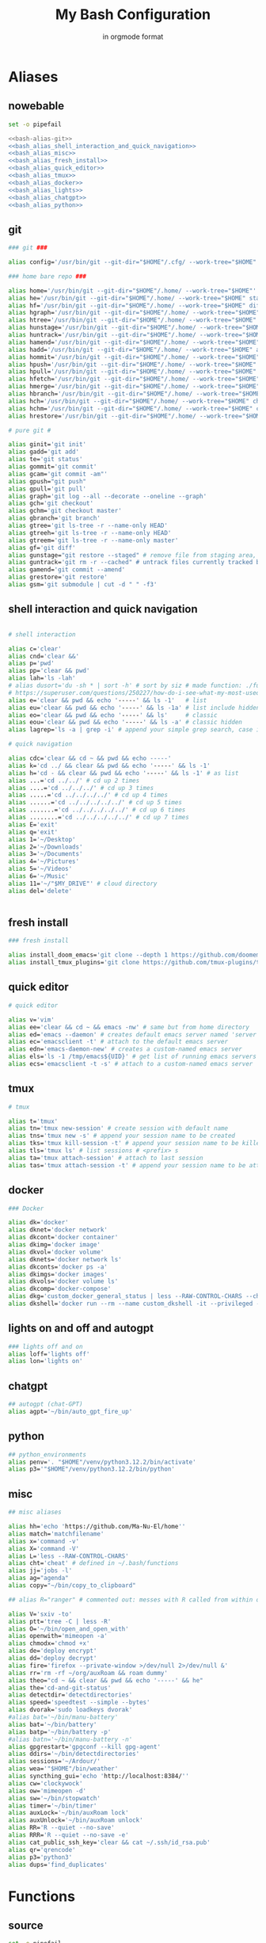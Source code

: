 :TITLE_SUBTITLE_AND_EXPORT_FILE_NAME:
#+TITLE: My Bash Configuration
#+SUBTITLE: in orgmode format
#+EXPORT_FILE_NAME: ./export/bash_configuration
:END:

* Aliases
** nowebable

#+begin_src bash :tangle aliases :shebang "#!/usr/bin/env bash" :tangle-mode (identity #o755) :noweb yes
set -o pipefail

<<bash-alias-git>>
<<bash_alias_shell_interaction_and_quick_navigation>>
<<bash_alias_misc>>
<<bash_alias_fresh_install>>
<<bash_alias_quick_editor>>
<<bash_alias_tmux>>
<<bash_alias_docker>>
<<bash_alias_lights>>
<<bash_alias_chatgpt>>
<<bash_alias_python>>
#+end_src

** git

#+name: bash-alias-git
#+begin_src bash
### git ###

alias config='/usr/bin/git --git-dir="$HOME"/.cfg/ --work-tree="$HOME"'

### home bare repo ###

alias home='/usr/bin/git --git-dir="$HOME"/.home/ --work-tree="$HOME"'
alias he='/usr/bin/git --git-dir="$HOME"/.home/ --work-tree="$HOME" status' # same idea as "te"
alias hf='/usr/bin/git --git-dir="$HOME"/.home/ --work-tree="$HOME" diff'
alias hgraph='/usr/bin/git --git-dir="$HOME"/.home/ --work-tree="$HOME" log --all --decorate --oneline --graph'
alias htree='/usr/bin/git --git-dir="$HOME"/.home/ --work-tree="$HOME" ls-tree --name-only master'
alias hunstage='/usr/bin/git --git-dir="$HOME"/.home/ --work-tree="$HOME" restore --staged'
alias huntrack='/usr/bin/git --git-dir="$HOME"/.home/ --work-tree="$HOME" rm -r --cached'
alias hamend='/usr/bin/git --git-dir="$HOME"/.home/ --work-tree="$HOME" commit --amend'
alias hadd='/usr/bin/git --git-dir="$HOME"/.home/ --work-tree="$HOME" add'
alias hommit='/usr/bin/git --git-dir="$HOME"/.home/ --work-tree="$HOME" commit'
alias hpush='/usr/bin/git --git-dir="$HOME"/.home/ --work-tree="$HOME" push'
alias hpull='/usr/bin/git --git-dir="$HOME"/.home/ --work-tree="$HOME" pull'
alias hfetch='/usr/bin/git --git-dir="$HOME"/.home/ --work-tree="$HOME" fetch'
alias hmerge='/usr/bin/git --git-dir="$HOME"/.home/ --work-tree="$HOME" merge'
alias hbranch='/usr/bin/git --git-dir="$HOME"/.home/ --work-tree="$HOME" branch'
alias hch='/usr/bin/git --git-dir="$HOME"/.home/ --work-tree="$HOME" checkout'
alias hchm='/usr/bin/git --git-dir="$HOME"/.home/ --work-tree="$HOME" checkout master'
alias hrestore='/usr/bin/git --git-dir="$HOME"/.home/ --work-tree="$HOME" restore'

# pure git #

alias ginit='git init'
alias gadd='git add'
alias te='git status'
alias gommit='git commit'
alias gcam='git commit -am"'
alias gpush="git push"
alias gpull='git pull'
alias graph='git log --all --decorate --oneline --graph'
alias gch='git checkout'
alias gchm='git checkout master'
alias gbranch='git branch'
alias gtree='git ls-tree -r --name-only HEAD'
alias gtreeh='git ls-tree -r --name-only HEAD'
alias gtreem='git ls-tree -r --name-only master'
alias gf='git diff'
alias gunstage="git restore --staged" # remove file from staging area, '-r' flag for directorie'
alias guntrack='git rm -r --cached" # untrack files currently tracked by git, '-r' flag for directorie'
alias gamend='git commit --amend'
alias grestore='git restore'
alias gsm='git submodule | cut -d " " -f3'
#+end_src

** shell interaction and quick navigation

#+name: bash_alias_shell_interaction_and_quick_navigation
#+begin_src bash :tangle no

# shell interaction

alias c='clear'
alias cnd='clear &&'
alias p='pwd'
alias pp='clear && pwd'
alias lah='ls -lah'
# alias dusort='du -sh * | sort -h' # sort by siz # made function: ./functions
# https://superuser.com/questions/250227/how-do-i-see-what-my-most-used-linux-command-are
alias e='clear && pwd && echo '-----' && ls -1'   # list
alias eu='clear && pwd && echo '-----' && ls -1a' # list include hidden
alias eo='clear && pwd && echo '-----' && ls'     # classic
alias eou='clear && pwd && echo '-----' && ls -a' # classic hidden
alias lagrep='ls -a | grep -i' # append your simple grep search, case insensitive

# quick navigation

alias cdc='clear && cd ~ && pwd && echo -----'
alias k='cd ../ && clear && pwd && echo '-----' && ls -1'
alias h='cd - && clear && pwd && echo '-----' && ls -1' # as list
alias ...='cd ../../' # cd up 2 times
alias ....='cd ../../../' # cd up 3 times
alias .....='cd ../../../../' # cd up 4 times
alias ......='cd ../../../../../' # cd up 5 times
alias .......='cd ../../../../../' # cd up 6 times
alias ........='cd ../../../../../' # cd up 7 times
alias E='exit'
alias q='exit'
alias 1='~/Desktop'
alias 2='~/Downloads'
alias 3='~/Documents'
alias 4='~/Pictures'
alias 5='~/Videos'
alias 6='~/Music'
alias 11='~/"$MY_DRIVE"' # cloud directory
alias del='delete'
#+end_src

#+begin_src bash :tangle no
#+end_src

** fresh install

#+name: bash_alias_fresh_install
#+begin_src bash :tangle no
### fresh install

alias install_doom_emacs='git clone --depth 1 https://github.com/doomemacs/doomemacs ~/.emacs.d && ~/.emacs.d/bin/doom install'
alias install_tmux_plugins='git clone https://github.com/tmux-plugins/tpm ~/.tmux/plugins/tpm' # install packages on fresh OS
#+end_src

** quick editor

#+name: bash_alias_quick_editor
#+begin_src bash :tangle no
# quick editor

alias v='vim'
alias ee='clear && cd ~ && emacs -nw' # same but from home directory
alias ed='emacs --daemon' # creates default emacs server named 'server'
alias ec='emacsclient -t' # attach to the default emacs server
alias edn='emacs-daemon-new' # creates a custom-named emacs server
alias els='ls -1 /tmp/emacs${UID}' # get list of running emacs servers
alias ecs='emacsclient -t -s' # attach to a custom-named emacs server
#+end_src

** tmux

#+name: bash_alias_tmux
#+begin_src bash :tangle no
# tmux

alias t='tmux'
alias tn='tmux new-session' # create session with default name
alias tns='tmux new -s' # append your session name to be created
alias tks='tmux kill-session -t' # append your session name to be killed
alias tls='tmux ls' # list sessions # <prefix> s
alias ta='tmux attach-session' # attach to last session
alias tas='tmux attach-session -t' # append your session name to be attached to
#+end_src

** docker

#+name: bash_alias_docker
#+begin_src bash :tangle no
### Docker

alias dk='docker'
alias dknet='docker network'
alias dkcont='docker container'
alias dkimg='docker image'
alias dkvol='docker volume'
alias dknets='docker network ls'
alias dkconts='docker ps -a'
alias dkimgs='docker images'
alias dkvols='docker volume ls'
alias dkcomp='docker-compose'
alias dkg='custom_docker_general_status | less --RAW-CONTROL-CHARS --chop-long-lines'
alias dkshell='docker run --rm --name custom_dkshell -it --privileged --pid=host walkerlee/nsenter -t 1 -m -u -i -n sh'
#+end_src

** lights on and off and autogpt

#+name: bash_alias_lights
#+begin_src bash :tangle no
### lights off and on
alias loff='lights off'
alias lon='lights on'
#+end_src

** chatgpt

#+name: bash_alias_chatgpt
#+begin_src bash :tangle no
## autogpt (chat-GPT)
alias agpt='~/bin/auto_gpt_fire_up'
#+end_src

** python

#+name: bash_alias_python
#+begin_src bash :tangle no
## python_environments
alias penv='. "$HOME"/venv/python3.12.2/bin/activate'
alias p3='"$HOME"/venv/python3.12.2/bin/python'
#+end_src

** misc

#+name: bash_alias_misc
#+begin_src bash :tangle no
## misc aliases

alias hh='echo 'https://github.com/Ma-Nu-El/home''
alias match='matchfilename'
alias x='command -v'
alias X='command -V'
alias L='less --RAW-CONTROL-CHARS'
alias cht='cheat' # defined in ~/.bash/functions
alias jj='jobs -l'
alias ag="agenda"
alias copy="~/bin/copy_to_clipboard"

## alias R="ranger" # commented out: messes with R called from within orgmode.

alias V='sxiv -to'
alias ptt='tree -C | less -R'
alias O='~/bin/open_and_open_with'
alias openwith='mimeopen -a'
alias chmodx='chmod +x'
alias de='deploy encrypt'
alias dd='deploy decrypt'
alias fire='firefox --private-window >/dev/null 2>/dev/null &'
alias rr='rm -rf ~/org/auxRoam && roam dummy'
alias theo="cd ~ && clear && pwd && echo '-----' && he"
alias the='cd-and-git-status'
alias detectdir='detectdirectories'
alias speed='speedtest --simple --bytes'
alias dvorak='sudo loadkeys dvorak'
#alias bat='~/bin/manu-battery'
alias bat='~/bin/battery'
alias batp='~/bin/battery -p'
#alias batn='~/bin/manu-battery -n'
alias gpgrestart='gpgconf --kill gpg-agent'
alias ddirs='~/bin/detectdirectories'
alias sessions='~/Ardour/'
alias wea='"$HOME"/bin/weather'
alias syncthing_gui='echo 'http://localhost:8384/''
alias cw='clockywock'
alias ow='mimeopen -d'
alias sw='~/bin/stopwatch'
alias timer='~/bin/timer'
alias auxLock='~/bin/auxRoam lock'
alias auxUnlock='~/bin/auxRoam unlock'
alias RR='R --quiet --no-save'
alias RRR='R --quiet --no-save -e'
alias cat_public_ssh_key='clear && cat ~/.ssh/id_rsa.pub'
alias qr='qrencode'
alias p3='python3'
alias dups='find_duplicates'
#+end_src

* Functions
** source

#+begin_src bash :tangle ./functions :shebang "#!/usr/bin/env bash" :tangle-mode (identity #o755) :noweb yes
set -o pipefail

<<bash_function_manuclone>>
<<bash_function_cd_and_git_status>>
<<bash_function_cd_and_ls>>
<<bash_function_quickjump>>
<<bash_function_dusort>>
<<bash_function_cheat>>
<<bash_function_redshift>>
<<bash_function_psaux>>
<<bash_function_lights>>
<<bash_function_now>>
<<bash_function_agenda>>
<<bash_function_find_duplicates_in_file>>
#+end_src

** manuclone

#+name: bash_function_manuclone
#+begin_src bash :tangle no
manuclone(){
	if [[ -z "$1"  ]]
	then
		echo "example: 'manuclone foo bar' is the same as"
		echo "'git clone git@github.com:Ma-Nu-El/foo bar'"
	else
	git clone git@github.com:Ma-Nu-El/"$1"
	fi
}
#+end_src

** cd_and_git_status

#+name: bash_function_cd_and_git_status
#+begin_src bash :tangle no
# cd and git status into directory
cd-and-git-status(){
if [ -d "$1" ] # if argument is a directory
then
	cd "$1" || exit
	clear && pwd && echo "-----" && git status
else
	if [ -z "$1" ]
	then
		clear && pwd && git status
	fi
fi
}
#+end_src

** cd_and_ls

#+name: bash_function_cd_and_ls
#+begin_src bash :tangle no
# cd and ls
ue(){
cd "$1" && clear && pwd && echo '-----' && ls
}
#+end_src

** quick jump to DRIVE

#+name: bash_function_quickjump
#+begin_src bash :tangle no
# quick jumps to $MY_DRIVE
drive(){
if [[ "$1" ]]
then
    cd "$MY_DRIVE"/"$1" || return
    pwd
fi

if [[ -z "$1" ]]
then
    cd "$MY_DRIVE" || return
    pwd
fi
}

# https://unix.stackexchange.com/questions/6435/how-to-check-if-pwd-is-a-subdirectory-of-a-given-path
org(){

if [[ "$1" ]]
then
    cd "$HOME"/"$MY_DRIVE"/org/"$1" || return
    pwd
fi

if [[ -z "$1" ]]
then
    cd "$HOME"/"$MY_DRIVE"/org/ || return
    pwd
fi

# HELP SYSTEM

if [[ $1 == '-h' || $1 == '--help' || $1 == '-?' || $1 == 'help' ]]
then
	echo "'~'/.bash/functions org"
	echo "Bash function for quick navigation to directories located in"
    echo "$HOME/"$MY_DRIVE"/org"
	echo "USAGE"
	echo "    drive OPTIONS"
	echo "OPTIONS"
	echo "  --help, -h, -?, help"
	echo "      Display this page."
	echo "  foo"
	echo "      'cd ~/"$MY_DRIVE"/org/foo"
	echo "  bar"
	echo "      'cd ~/"$MY_DRIVE"/org/bar"
fi
}
#+end_src

** sort by size

#+name: bash_function_dusort
#+begin_src bash :tangle no
# sort by size
dusort() {

if [[ -z "$1" ]]
then
	du -sh ./* | sort -h
fi

if [[ "$1" == "-1" ]]
then
	du -h ./* -d 1 | sort -h
fi

# HELP SYSTEM

if [[ $1 == '-h' || $1 == '--help' || $1 == '-?' || $1 == 'help' ]]
then
	echo "'~'/.bash/functions dusort"
	echo "Bash function for sorting files/directories by size"
	echo "USAGE"
	echo "    dusort OPTIONS"
	echo "OPTIONS"
	echo "  --help, -h, -?, help"
	echo "      Display this page."
	echo "  -1"
	echo "      With 1 more depth level."
fi

}
#+end_src

** cheat

#+name: bash_function_cheat
#+begin_src bash :tangle no
cheat (){
	if [[ -z "$1"  ]]
	then
                curl cheat.sh | less --RAW-CONTROL-CHARS
	else
                curl cheat.sh/"$1" | less --RAW-CONTROL-CHARS
	fi
}
#+end_src

** red

#+name: bash_function_redshift
#+begin_src bash :tangle no
red (){
	if [[ -z "$1"  ]]
	then
                redshift -x
	else
                redshift -O "$1"
	fi
}
#+end_src

** psaux

#+name: bash_function_psaux
#+begin_src bash :tangle no
psaux(){
  # select 2nd and lats field with awk
  ps aux | awk '{print $2, $NF}' | less -S
}
#+end_src

** lights

#+name: bash_function_lights
#+begin_src bash :tangle no
lights(){
case "$1" in
    on)
	  ~/bin/set_theme_to_light ;;
    off)
	  ~/bin/set_theme_to_dark ;;
esac
}
#+end_src

** now

#+name: bash_function_now
#+begin_src bash :tangle no
now(){
    date "+%Y-%m-%d %H:%M:%S" && \
    gcal --starting-day=1 --with-week-number --highlighting=no
}
#+end_src

** agenda

#+name: bash_function_agenda
#+begin_src bash :tangle no
agenda(){
	if [[ -z "$1"  ]]
	then
                "$HOME"/bin/python/agenda_manu.py --today | less --RAW-CONTROL-CHARS
	else
                "$HOME"/bin/python/agenda_manu.py "$1" | less --RAW-CONTROL-CHARS
	fi
}
#+end_src

** find_duplicates_in_file
:PROPERTIES:
:CREATED:  [2024-07-30 Tue 18:10]
:END:

#+name: bash_function_find_duplicates_in_file
#+begin_src bash :tangle no
# Function to sort the file and find duplicate lines
find_duplicates() {
  if [ -z "$1" ]; then
    echo "Usage: find_duplicates FILE"
    echo "This script find duplicate lines in FILE"
    return 1
  fi

  if [ ! -f "$1" ]; then
    echo "Error: File '$1' not found."
    return 1
  fi

  sort "$1" | uniq -d
}
#+end_src
* Environments

#+begin_src bash :tangle ./env :shebang "#!/usr/bin/env bash" :tangle-mode (identity #o755)
# https://google.github.io/styleguide/shellguide.html#s7-naming-conventions
# https://unix.stackexchange.com/questions/42847/are-there-naming-conventions-for-variables-in-shell-scripts
export MY_ALIASES="$HOME/.bash/aliases"
export MY_PROMPT="$HOME/.bash/prompt"
export MY_FUNCTIONS="$HOME/.bash/functions"
export LV2_PATH="/usr/local/lib/lv2:/usr/lib/lv2:$HOME/.lv2"
# https://discourse.ardour.org/t/lsp-plugins-package-version-1-0-20-is-out/90340/5
# https://stackoverflow.com/questions/21131590/how-to-add-multiple-path-in-path-variable-linux
export PASSWORD_STORE_ENABLE_EXTENSIONS=true
# https://www.passwordstore.org/
# https://git.zx2c4.com/password-store/about/
export MY_DRIVE="$HOME"/FilenSync
export PYTHONSTARTUP="$HOME/.config/pythonenv/.pythonrc.py"
export XDG_CONFIG_HOME=$HOME/.config
export CUSTOM_CLI_LINE_LENGTH=55
set -o vi
#+end_src
